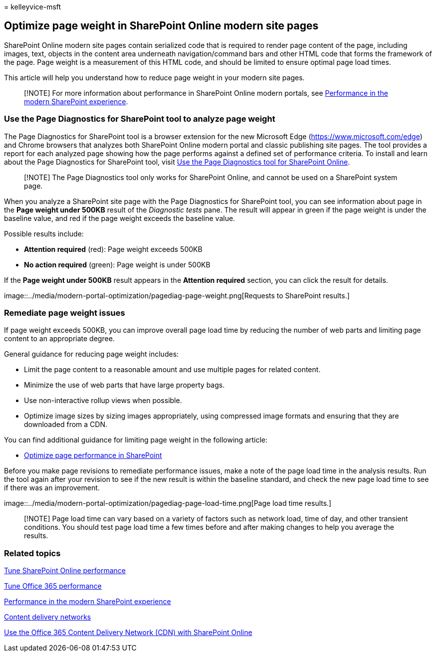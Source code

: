 = 
kelleyvice-msft

== Optimize page weight in SharePoint Online modern site pages

SharePoint Online modern site pages contain serialized code that is
required to render page content of the page, including images, text,
objects in the content area underneath navigation/command bars and other
HTML code that forms the framework of the page. Page weight is a
measurement of this HTML code, and should be limited to ensure optimal
page load times.

This article will help you understand how to reduce page weight in your
modern site pages.

____
[!NOTE] For more information about performance in SharePoint Online
modern portals, see
link:/sharepoint/modern-experience-performance[Performance in the modern
SharePoint experience].
____

=== Use the Page Diagnostics for SharePoint tool to analyze page weight

The Page Diagnostics for SharePoint tool is a browser extension for the
new Microsoft Edge (https://www.microsoft.com/edge) and Chrome browsers
that analyzes both SharePoint Online modern portal and classic
publishing site pages. The tool provides a report for each analyzed page
showing how the page performs against a defined set of performance
criteria. To install and learn about the Page Diagnostics for SharePoint
tool, visit link:page-diagnostics-for-spo.md[Use the Page Diagnostics
tool for SharePoint Online].

____
[!NOTE] The Page Diagnostics tool only works for SharePoint Online, and
cannot be used on a SharePoint system page.
____

When you analyze a SharePoint site page with the Page Diagnostics for
SharePoint tool, you can see information about page in the *Page weight
under 500KB* result of the _Diagnostic tests_ pane. The result will
appear in green if the page weight is under the baseline value, and red
if the page weight exceeds the baseline value.

Possible results include:

* *Attention required* (red): Page weight exceeds 500KB
* *No action required* (green): Page weight is under 500KB

If the *Page weight under 500KB* result appears in the *Attention
required* section, you can click the result for details.

image::../media/modern-portal-optimization/pagediag-page-weight.png[Requests
to SharePoint results.]

=== Remediate page weight issues

If page weight exceeds 500KB, you can improve overall page load time by
reducing the number of web parts and limiting page content to an
appropriate degree.

General guidance for reducing page weight includes:

* Limit the page content to a reasonable amount and use multiple pages
for related content.
* Minimize the use of web parts that have large property bags.
* Use non-interactive rollup views when possible.
* Optimize image sizes by sizing images appropriately, using compressed
image formats and ensuring that they are downloaded from a CDN.

You can find additional guidance for limiting page weight in the
following article:

* link:/sharepoint/dev/general-development/optimize-page-performance-in-sharepoint[Optimize
page performance in SharePoint]

Before you make page revisions to remediate performance issues, make a
note of the page load time in the analysis results. Run the tool again
after your revision to see if the new result is within the baseline
standard, and check the new page load time to see if there was an
improvement.

image::../media/modern-portal-optimization/pagediag-page-load-time.png[Page
load time results.]

____
[!NOTE] Page load time can vary based on a variety of factors such as
network load, time of day, and other transient conditions. You should
test page load time a few times before and after making changes to help
you average the results.
____

=== Related topics

link:tune-sharepoint-online-performance.md[Tune SharePoint Online
performance]

link:tune-microsoft-365-performance.md[Tune Office 365 performance]

link:/sharepoint/modern-experience-performance[Performance in the modern
SharePoint experience]

link:content-delivery-networks.md[Content delivery networks]

link:use-microsoft-365-cdn-with-spo.md[Use the Office 365 Content
Delivery Network (CDN) with SharePoint Online]
